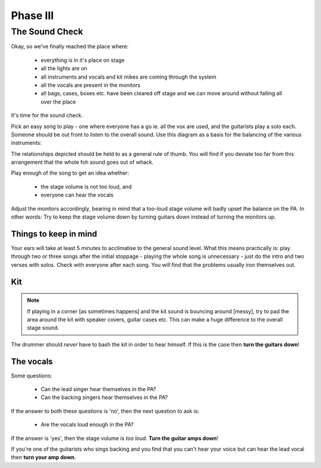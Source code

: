 Phase III
*********

The Sound Check
===============

Okay, so we've finally reached the place where:

	- everything is in it's place on stage
	- all the lights are on
	- all instruments and vocals and kit mikes are coming through the system
	- all the vocals are present in the monitors
	- all bags, cases, boxes etc. have been cleared off stage and we can move around without falling all over the place

It's time for the sound check.

Pick an easy song to play - one where everyone has a go ie. all the vox are used, and the guitarists play a solo each. Someone should be out front to listen to the overall sound. Use this diagram as a basis for the balancing of the various instruments:

.. image:: images/volume-distribution.jpg
   :width: 600px
   :alt: volume distribution

The relationships depicted should be held to as a general rule of thumb. You will find if you deviate too far from this arrangement that the whole foh sound goes out of whack.

Play enough of the song to get an idea whether:

	- the stage volume is not too loud, and
	- everyone can hear the vocals

Adjust the monitors accordingly, bearing in mind that a too-loud stage volume will badly upset the balance on the PA. In other words: Try to keep the stage volume down by turning guitars down instead of turning the monitors up.


Things to keep in mind
----------------------

Your ears will take at least 5 minutes to acclimatise to the general sound level. What this means practically is: play through two or three songs after the initial stoppage - playing the whole song is unnecessary - just do the intro and two verses with solos. Check with everyone after each song. You will find that the problems usually iron themselves out.



Kit
---
.. note::

	If playing in a corner [as sometimes happens] and the kit sound is bouncing around [messy], try to pad the area around the kit with speaker covers, guitar cases etc. This can make a huge difference to the overall stage sound.

The drummer should *never* have to bash the kit in order to hear himself. If this is the case then **turn the guitars down**!


The vocals
----------

Some questions:

	- Can the lead singer hear themselves in the PA?
	- Can the backing singers hear themselves in the PA?

If the answer to both these questions is 'no', then the next question to ask is:

	- Are the vocals loud enough in the PA?

If the answer is 'yes', then the stage volume is *too loud*. **Turn the guitar amps down**!

If you're one of the guitarists who sings backing and you find that you can't hear your voice but can hear the lead vocal then **turn your amp down**.
